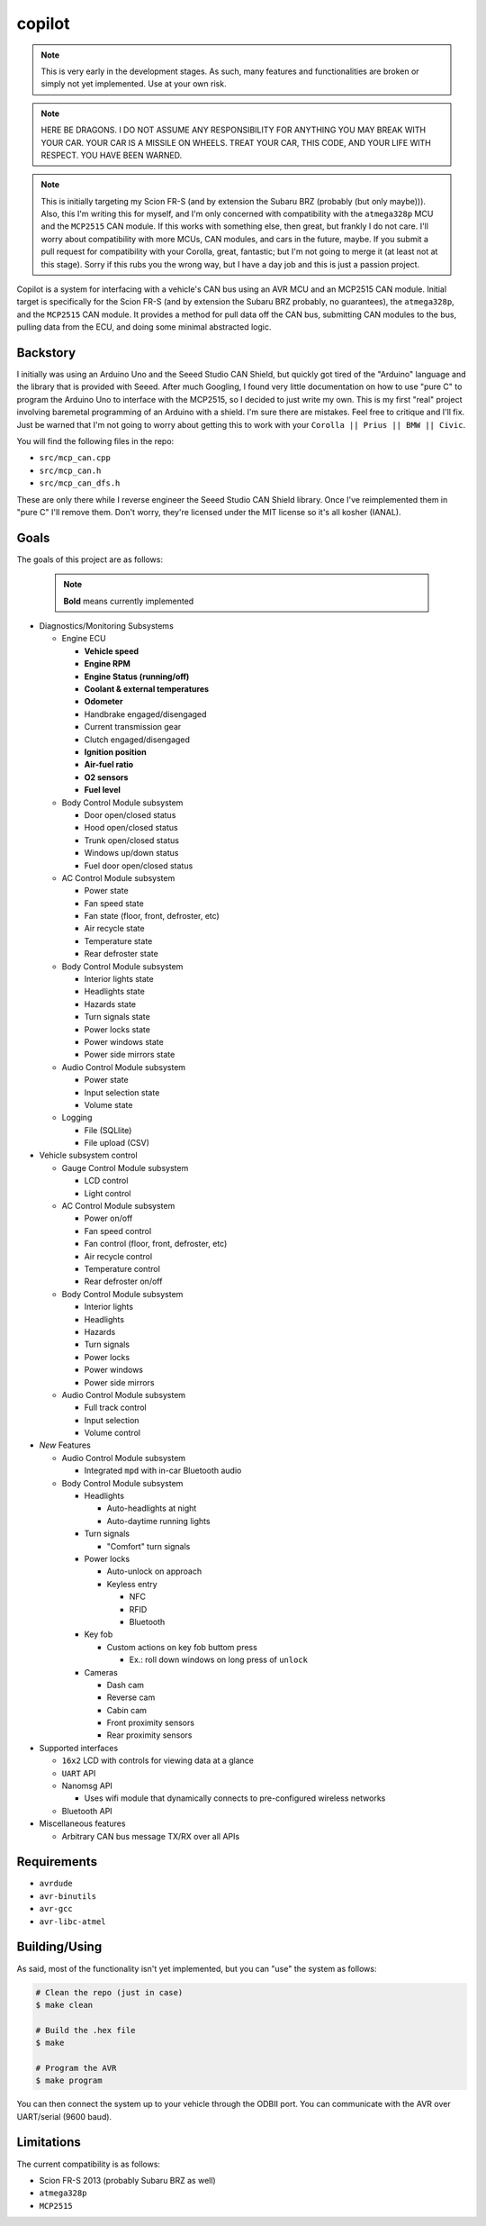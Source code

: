 copilot
=======

.. note::
    This is very early in the development stages. As such, many features and
    functionalities are broken or simply not yet implemented. Use at your own
    risk.

.. note::
    HERE BE DRAGONS. I DO NOT ASSUME ANY RESPONSIBILITY FOR ANYTHING YOU MAY
    BREAK WITH YOUR CAR. YOUR CAR IS A MISSILE ON WHEELS. TREAT YOUR CAR, THIS
    CODE, AND YOUR LIFE WITH RESPECT. YOU HAVE BEEN WARNED.

.. note::
    This is initially targeting my Scion FR-S (and by extension the Subaru BRZ
    (probably (but only maybe))). Also, this I'm writing this for myself, and
    I'm only concerned with compatibility with the ``atmega328p`` MCU and the
    ``MCP2515`` CAN module. If this works with something else, then great, but
    frankly I do not care. I'll worry about compatibility with more MCUs, CAN
    modules, and cars in the future, maybe. If you submit a pull request for
    compatibility with your Corolla, great, fantastic; but I'm not going to
    merge it (at least not at this stage). Sorry if this rubs you the wrong
    way, but I have a day job and this is just a passion project.

Copilot is a system for interfacing with a vehicle's CAN bus using an AVR MCU
and an MCP2515 CAN module. Initial target is specifically for the Scion FR-S
(and by extension the Subaru BRZ probably, no guarantees), the ``atmega328p``,
and the ``MCP2515`` CAN module. It provides a method for pull data off the CAN
bus, submitting CAN modules to the bus, pulling data from the ECU, and doing
some minimal abstracted logic.


Backstory
---------

I initially was using an Arduino Uno and the Seeed Studio CAN Shield, but
quickly got tired of the "Arduino" language and the library that is provided
with Seeed. After much Googling, I found very little documentation on how to
use "pure C" to program the Arduino Uno to interface with the MCP2515, so I
decided to just write my own. This is my first "real" project involving
baremetal programming of an Arduino with a shield. I'm sure there are mistakes.
Feel free to critique and I'll fix. Just be warned that I'm not going to worry
about getting this to work with your ``Corolla || Prius || BMW || Civic``.

You will find the following files in the repo:

- ``src/mcp_can.cpp``
- ``src/mcp_can.h``
- ``src/mcp_can_dfs.h``

These are only there while I reverse engineer the Seeed Studio CAN Shield
library. Once I've reimplemented them in "pure C" I'll remove them. Don't
worry, they're licensed under the MIT license so it's all kosher (IANAL).


Goals
-----

The goals of this project are as follows:

    .. note:: **Bold** means currently implemented

- Diagnostics/Monitoring Subsystems

  - Engine ECU

    - **Vehicle speed**
    - **Engine RPM**
    - **Engine Status (running/off)**
    - **Coolant & external temperatures**
    - **Odometer**
    - Handbrake engaged/disengaged
    - Current transmission gear
    - Clutch engaged/disengaged
    - **Ignition position**
    - **Air-fuel ratio**
    - **O2 sensors**
    - **Fuel level**

  - Body Control Module subsystem

    - Door open/closed status
    - Hood open/closed status
    - Trunk open/closed status
    - Windows up/down status
    - Fuel door open/closed status

  - AC Control Module subsystem

    - Power state
    - Fan speed state
    - Fan state (floor, front, defroster, etc)
    - Air recycle state
    - Temperature state
    - Rear defroster state

  - Body Control Module subsystem

    - Interior lights state
    - Headlights state
    - Hazards state
    - Turn signals state
    - Power locks state
    - Power windows state
    - Power side mirrors state

  - Audio Control Module subsystem

    - Power state
    - Input selection state
    - Volume state

  - Logging

    - File (SQLlite)
    - File upload (CSV)

- Vehicle subsystem control

  - Gauge Control Module subsystem

    - LCD control
    - Light control

  - AC Control Module subsystem

    - Power on/off
    - Fan speed control
    - Fan control (floor, front, defroster, etc)
    - Air recycle control
    - Temperature control
    - Rear defroster on/off

  - Body Control Module subsystem

    - Interior lights
    - Headlights
    - Hazards
    - Turn signals
    - Power locks
    - Power windows
    - Power side mirrors

  - Audio Control Module subsystem

    - Full track control
    - Input selection
    - Volume control

- *New* Features

  - Audio Control Module subsystem

    - Integrated ``mpd`` with in-car Bluetooth audio

  - Body Control Module subsystem

    - Headlights

      - Auto-headlights at night
      - Auto-daytime running lights

    - Turn signals

      - "Comfort" turn signals

    - Power locks

      - Auto-unlock on approach
      - Keyless entry

        - NFC
        - RFID
        - Bluetooth

    - Key fob

      - Custom actions on key fob buttom press

        - Ex.: roll down windows on long press of ``unlock``

    - Cameras

      - Dash cam
      - Reverse cam
      - Cabin cam
      - Front proximity sensors
      - Rear proximity sensors

- Supported interfaces

  - ``16x2`` LCD with controls for viewing data at a glance
  - ``UART`` API
  - Nanomsg API

    - Uses wifi module that dynamically connects to pre-configured wireless
      networks

  - Bluetooth API

- Miscellaneous features

  - Arbitrary CAN bus message TX/RX over all APIs


Requirements
------------

- ``avrdude``
- ``avr-binutils``
- ``avr-gcc``
- ``avr-libc-atmel``


Building/Using
--------------

As said, most of the functionality isn't yet implemented, but you can "use" the
system as follows:

.. code:: bash

    # Clean the repo (just in case)
    $ make clean

    # Build the .hex file
    $ make

    # Program the AVR
    $ make program

You can then connect the system up to your vehicle through the ODBII port. You
can communicate with the AVR over UART/serial (9600 baud).


Limitations
-----------

The current compatibility is as follows:

- Scion FR-S 2013 (probably Subaru BRZ as well)
- ``atmega328p``
- ``MCP2515``
